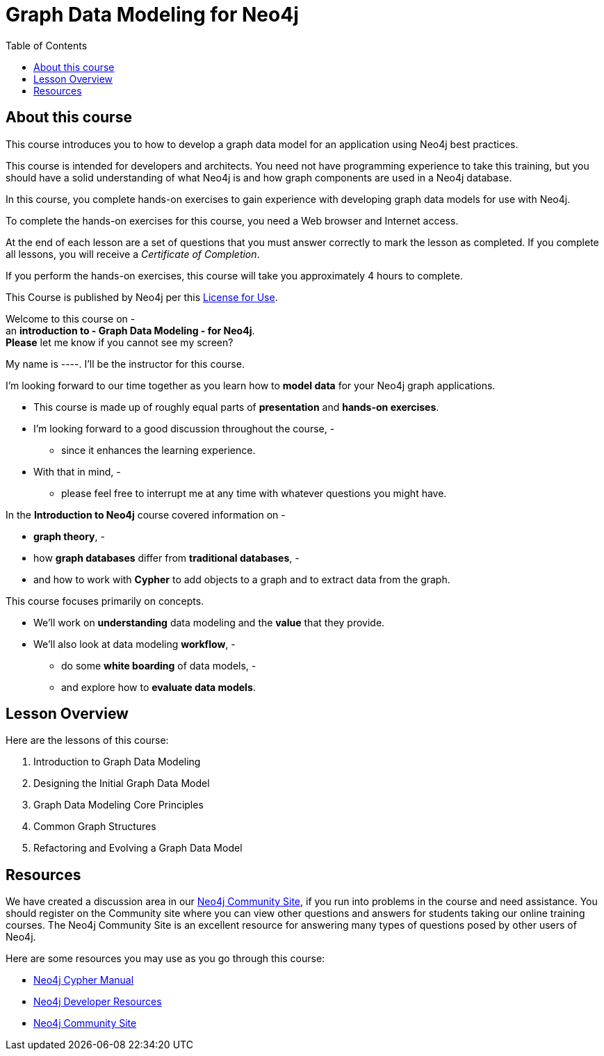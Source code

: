 = Graph Data Modeling for Neo4j
:slug: 00-graph-data-modeling-about
:doctype: book
:toc: left
:toclevels: 4
:imagesdir: ../images
:module-next-title: Introduction to Graph Data Modeling
:page-slug: {slug}
:page-type: training-course-index
:page-pagination: next
:page-layout: training

== About this course

This course introduces you to how to develop a graph data model for an application using Neo4j best practices.

[.notes]
--
This course is intended for developers and architects.
You need not have programming experience to take this training, but you should have a solid understanding of what Neo4j is and how graph components are used in a Neo4j database.
--

In this course, you complete hands-on exercises to gain experience with developing graph data models for use with Neo4j.

To complete the hands-on exercises for this course, you need a Web browser and Internet access.

ifdef::backend-html5[]
At the end of each lesson are a set of questions that you must answer correctly to mark the lesson as completed.
If you complete all lessons, you will receive a _Certificate of Completion_.

If you perform the hands-on exercises, this course will take you approximately 4 hours to complete.
endif::[]

This Course is published by Neo4j per this https://neo4j.com/docs/license/[License for Use^].

[.instructor-notes]
--
Welcome to this course on - +
an *introduction to - Graph Data Modeling - for Neo4j*. +
*Please* let me know if you cannot see my screen?

My name is ----. I’ll be the instructor for this course.

I'm looking forward to our time together as you learn how to *model data* for your Neo4j graph applications.

* This course is made up of roughly equal parts of *presentation* and *hands-on exercises*.
* I'm looking forward to a good discussion throughout the course, -
** since it enhances the learning experience.
* With that in mind, -
** please feel free to interrupt me at any time with whatever questions you might have.

In the *Introduction to Neo4j* course covered information on -

* *graph theory*, -
* how *graph databases* differ from *traditional databases*, -
* and how to work with *Cypher* to add objects to a graph and to extract data from the graph.

This course focuses primarily on concepts.

* We'll work on *understanding* data modeling and the *value* that they provide.
* We'll also look at data modeling *workflow*, -
** do some *white boarding* of data models, -
** and explore how to *evaluate data models*.
--

== Lesson Overview

Here are the lessons of this course:

. Introduction to Graph Data Modeling
. Designing the Initial Graph Data Model
. Graph Data Modeling Core Principles
. Common Graph Structures
. Refactoring and Evolving a Graph Data Model

== Resources

ifndef::env-slides[]
We have created a discussion area in our https://community.neo4j.com/c/general/online-training[Neo4j Community Site], if you run into problems in the course and need assistance.
You should register on the Community site where you can view other questions and answers for students taking our online training courses.
The Neo4j Community Site is an excellent resource for answering many types of questions posed by other users of Neo4j.
endif::[]

Here are some resources you may use as you go through this course:

[square]
* https://neo4j.com/docs/cypher-manual/4.0/[Neo4j Cypher Manual]
* https://neo4j.com/developer/resources/[Neo4j Developer Resources]
ifndef::env-slides[]
* https://community.neo4j.com/c/general/online-training[Neo4j Community Site]
endif::[]
